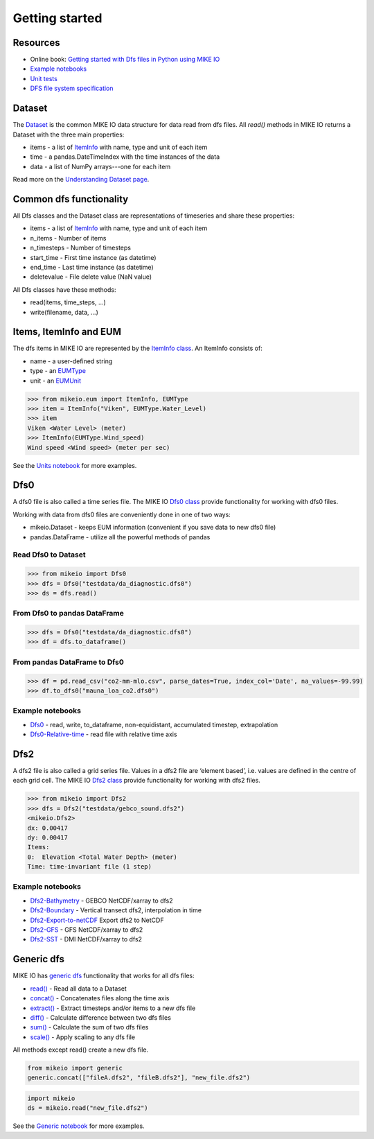 .. _getting_started:

Getting started
###############

Resources
*********

* Online book: `Getting started with Dfs files in Python using MIKE IO <https://dhi.github.io/getting-started-with-mikeio>`_
* `Example notebooks <https://nbviewer.jupyter.org/github/DHI/mikeio/tree/main/notebooks/>`_
* `Unit tests <https://github.com/DHI/mikeio/tree/main/tests>`_
* `DFS file system specification <https://docs.mikepoweredbydhi.com/core_libraries/dfs/dfs-file-system/>`_


Dataset
*******
The `Dataset <api.html#mikeio.Dataset>`_ is the common MIKE IO data structure for data read from dfs files. 
All `read()` methods in MIKE IO returns a Dataset with the three main properties:

* items - a list of `ItemInfo <api.html#mikeio.eum.ItemInfo>`_ with name, type and unit of each item
* time - a pandas.DateTimeIndex with the time instances of the data
* data - a list of NumPy arrays---one for each item

Read more on the `Understanding Dataset page <understanding_dataset.html>`_.


Common dfs functionality
************************
All Dfs classes and the Dataset class are representations of timeseries and 
share these properties: 

* items - a list of `ItemInfo <api.html#mikeio.eum.ItemInfo>`_ with name, type and unit of each item
* n_items - Number of items
* n_timesteps - Number of timesteps
* start_time - First time instance (as datetime)
* end_time - Last time instance (as datetime)
* deletevalue - File delete value (NaN value)

All Dfs classes have these methods:

* read(items, time_steps, ...)
* write(filename, data, ...)


Items, ItemInfo and EUM
***********************
The dfs items in MIKE IO are represented by the `ItemInfo class <api.html#mikeio.eum.ItemInfo>`_. 
An ItemInfo consists of:

* name - a user-defined string 
* type - an `EUMType <api.html#mikeio.eum.EUMType>`_ 
* unit - an `EUMUnit <api.html#mikeio.eum.EUMUnit>`_

.. code-block:: python

    >>> from mikeio.eum import ItemInfo, EUMType
    >>> item = ItemInfo("Viken", EUMType.Water_Level)
    >>> item
    Viken <Water Level> (meter)
    >>> ItemInfo(EUMType.Wind_speed)
    Wind speed <Wind speed> (meter per sec)

See the `Units notebook <https://nbviewer.jupyter.org/github/DHI/mikeio/blob/main/notebooks/Units.ipynb>`_ for more examples.


Dfs0
****
A dfs0 file is also called a time series file. The MIKE IO `Dfs0 class <api.html#mikeio.Dfs0>`_ provide functionality for working with dfs0 files.  

Working with data from dfs0 files are conveniently done in one of two ways:

* mikeio.Dataset - keeps EUM information (convenient if you save data to new dfs0 file)
* pandas.DataFrame - utilize all the powerful methods of pandas


Read Dfs0 to Dataset
--------------------

.. code-block:: python

    >>> from mikeio import Dfs0
    >>> dfs = Dfs0("testdata/da_diagnostic.dfs0")
    >>> ds = dfs.read()   
   


From Dfs0 to pandas DataFrame
-----------------------------

.. code-block:: python

    >>> dfs = Dfs0("testdata/da_diagnostic.dfs0")
    >>> df = dfs.to_dataframe()

From pandas DataFrame to Dfs0
-----------------------------

.. code-block:: python

    >>> df = pd.read_csv("co2-mm-mlo.csv", parse_dates=True, index_col='Date', na_values=-99.99)
    >>> df.to_dfs0("mauna_loa_co2.dfs0")





Example notebooks
-----------------
* `Dfs0 <https://nbviewer.jupyter.org/github/DHI/mikeio/blob/main/notebooks/Dfs0%20-%20Timeseries.ipynb>`_ - read, write, to_dataframe, non-equidistant, accumulated timestep, extrapolation
* `Dfs0-Relative-time <https://nbviewer.jupyter.org/github/DHI/mikeio/blob/main/notebooks/Dfs0%20-%20Relative%20time.ipynb>`_ - read file with relative time axis


Dfs2
****
A dfs2 file is also called a grid series file. Values in a dfs2 file are ‘element based’, i.e. values are defined in the centre of each grid cell. 
The MIKE IO `Dfs2 class <api.html#mikeio.Dfs2>`_ provide functionality for working with dfs2 files.  

.. code-block:: python

    >>> from mikeio import Dfs2
    >>> dfs = Dfs2("testdata/gebco_sound.dfs2")
    <mikeio.Dfs2>
    dx: 0.00417
    dy: 0.00417
    Items:
    0:  Elevation <Total Water Depth> (meter)
    Time: time-invariant file (1 step)   

Example notebooks
-----------------
* `Dfs2-Bathymetry <https://nbviewer.jupyter.org/github/DHI/mikeio/blob/main/notebooks/Dfs2%20-%20Bathymetry.ipynb>`_ - GEBCO NetCDF/xarray to dfs2 
* `Dfs2-Boundary <https://nbviewer.jupyter.org/github/DHI/mikeio/blob/main/notebooks/Dfs2%20-%20Boundary.ipynb>`_ - Vertical transect dfs2, interpolation in time 
* `Dfs2-Export-to-netCDF <https://nbviewer.jupyter.org/github/DHI/mikeio/blob/main/notebooks/Dfs2%20-%20Export%20to%20netcdf.ipynb>`_ Export dfs2 to NetCDF
* `Dfs2-GFS <https://nbviewer.jupyter.org/github/DHI/mikeio/blob/main/notebooks/Dfs2%20-%20Global%20Forecasting%20System.ipynb>`_ - GFS NetCDF/xarray to dfs2
* `Dfs2-SST <https://nbviewer.jupyter.org/github/DHI/mikeio/blob/main/notebooks/Dfs2%20-%20Sea%20surface%20temperature.ipynb>`_ - DMI NetCDF/xarray to dfs2 


Generic dfs
***********
MIKE IO has `generic dfs <api.html#module-mikeio.generic>`_ functionality that works for all dfs files: 

* `read() <api.html#mikeio.read>`_ - Read all data to a Dataset
* `concat() <api.html#mikeio.generic.extract>`_ - Concatenates files along the time axis
* `extract() <api.html#mikeio.generic.extract>`_ - Extract timesteps and/or items to a new dfs file
* `diff() <api.html#mikeio.generic.diff>`_ - Calculate difference between two dfs files
* `sum() <api.html#mikeio.generic.extract>`_ - Calculate the sum of two dfs files
* `scale() <api.html#mikeio.generic.extract>`_ - Apply scaling to any dfs file

All methods except read() create a new dfs file.


.. code-block:: python

   from mikeio import generic
   generic.concat(["fileA.dfs2", "fileB.dfs2"], "new_file.dfs2")

.. code-block:: python

   import mikeio 
   ds = mikeio.read("new_file.dfs2")

See the `Generic notebook <https://nbviewer.jupyter.org/github/DHI/mikeio/blob/main/notebooks/Generic.ipynb>`_ for more examples.
